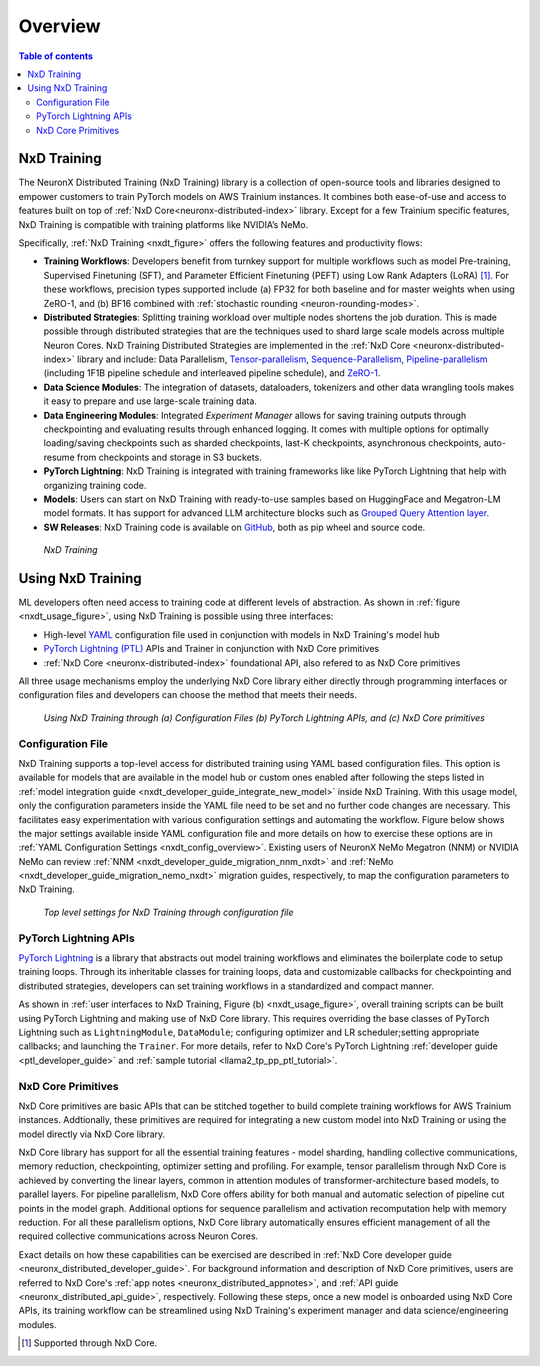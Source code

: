 .. _nxd-training-overview:

Overview
=========
.. contents:: Table of contents
   :local:
   :depth: 2

NxD Training
-------------------

The NeuronX Distributed Training (NxD Training) library is a collection of open-source tools and
libraries designed to empower customers to train PyTorch models on AWS Trainium instances.
It combines both ease-of-use and access to features built on top of
:ref:`NxD Core<neuronx-distributed-index>` library. Except for a few Trainium specific features, NxD Training
is compatible with training platforms like NVIDIA’s NeMo.

Specifically, :ref:`NxD Training <nxdt_figure>` offers the following features and productivity flows:

*  **Training Workflows**: Developers benefit from turnkey support for multiple workflows such as model Pre-training, Supervised Finetuning (SFT),  
   and Parameter Efficient Finetuning (PEFT) using Low Rank Adapters (LoRA) [#f1]_. For these workflows, precision types supported include  
   (a) FP32 for both baseline and for master weights when using ZeRO-1, 
   and (b) BF16 combined with :ref:`stochastic rounding <neuron-rounding-modes>`.

*  **Distributed Strategies**: Splitting training workload over multiple nodes shortens the job duration. This is made possible through distributed strategies 
   that are the techniques used to shard large scale models across multiple Neuron Cores. NxD Training Distributed Strategies are implemented in the 
   :ref:`NxD Core <neuronx-distributed-index>` library and include:
   Data Parallelism, 
   `Tensor-parallelism <https://awsdocs-neuron.readthedocs-hosted.com/en/latest/libraries/neuronx-distributed/tensor_parallelism_overview.html#tensor-parallelism-overview>`_, 
   `Sequence-Parallelism <https://awsdocs-neuron.readthedocs-hosted.com/en/latest/libraries/neuronx-distributed/activation_memory_reduction.html#sequence-parallelism>`_,  
   `Pipeline-parallelism <https://awsdocs-neuron.readthedocs-hosted.com/en/latest/libraries/neuronx-distributed/pipeline_parallelism_overview.html>`_  (including 1F1B pipeline 
   schedule and interleaved pipeline schedule), and `ZeRO-1 <https://awsdocs-neuron.readthedocs-hosted.com/en/latest/frameworks/torch/torch-neuronx/tutorials/training/zero1_gpt2.html#what-is-zero-1>`_.

*  **Data Science  Modules**: The integration of datasets, dataloaders, tokenizers and other data wrangling tools makes it easy to prepare and use large-scale training data.

*  **Data Engineering Modules**: Integrated *Experiment Manager* allows for saving training outputs through checkpointing and evaluating results through enhanced logging. It comes with 
   multiple options
   for optimally loading/saving checkpoints such as sharded checkpoints, last-K checkpoints, asynchronous checkpoints, auto-resume from checkpoints and storage in S3 buckets.

*  **PyTorch Lightning**: NxD Training is integrated with training frameworks like like PyTorch Lightning that help with organizing training code.

*  **Models**: Users can start on NxD Training with ready-to-use samples based on HuggingFace and Megatron-LM model formats. It has support for advanced LLM architecture blocks such as 
   `Grouped Query Attention layer <https://awsdocs-neuron.readthedocs-hosted.com/en/latest/libraries/neuronx-distributed/api_guide.html#gqa-qkv-linear-module>`_. 

*  **SW Releases**: NxD Training code is available on `GitHub <https://github.com/aws-neuron/neuronx-distributed-training/tree/main>`_, both as pip wheel and source code.

.. _nxdt_figure:

.. figure:: ./images/nxd_training.jpg
    
    `NxD Training`

Using NxD Training
------------------

ML developers often need access to training code at different levels of abstraction. As shown in :ref:`figure <nxdt_usage_figure>`, using NxD Training is possible  
using three interfaces: 

*   High-level `YAML <https://yaml.org/>`_  configuration file used in conjunction with models in NxD Training's model hub
*   `PyTorch Lightning (PTL) <https://github.com/Lightning-AI/pytorch-lightning>`_ APIs and Trainer in conjunction with NxD Core primitives
*   :ref:`NxD Core <neuronx-distributed-index>` foundational API, also refered to as NxD Core primitives

All three usage mechanisms employ the underlying NxD Core library either directly through programming interfaces or 
configuration files and developers can choose the method that meets 
their needs.

.. _nxdt_usage_figure:

.. figure:: ./images/nxdt_ux.jpg

    `Using NxD Training through (a) Configuration Files (b) PyTorch Lightning APIs, and (c) NxD Core primitives`

Configuration File
^^^^^^^^^^^^^^^^^^

NxD Training supports a top-level access for distributed training using YAML based configuration files. 
This option is available for models that are available in the model hub or custom ones enabled after following
the steps listed in :ref:`model integration guide <nxdt_developer_guide_integrate_new_model>` inside NxD Training. With this usage model, only the configuration parameters 
inside the YAML file need to be set and no further code changes are necessary. This facilitates easy experimentation with various configuration settings and automating the workflow.
Figure below shows the major 
settings available inside YAML configuration file and more details on how to exercise these options are in 
:ref:`YAML Configuration Settings <nxdt_config_overview>`. Existing users of NeuronX NeMo Megatron (NNM) or NVIDIA NeMo 
can review :ref:`NNM <nxdt_developer_guide_migration_nnm_nxdt>` and :ref:`NeMo <nxdt_developer_guide_migration_nemo_nxdt>`
migration guides, respectively, to map the configuration parameters to NxD Training.

.. figure:: ./images/yaml_parts.jpg

    `Top level settings for NxD Training through configuration file`

PyTorch Lightning APIs
^^^^^^^^^^^^^^^^^^^^^^

`PyTorch Lightning <https://github.com/Lightning-AI/pytorch-lightning>`_ is a library that abstracts out model 
training workflows and eliminates the boilerplate code to setup training loops. Through its inheritable classes for 
training loops, data and customizable callbacks for checkpointing and distributed strategies, developers can set 
training workflows in a standardized and compact manner. 

As shown in :ref:`user interfaces to NxD Training, Figure (b) <nxdt_usage_figure>`, overall training scripts can be built 
using PyTorch Lightning and making use of NxD Core library. 
This requires overriding the base classes of PyTorch Lightning such as ``LightningModule``, ``DataModule``; 
configuring optimizer and LR scheduler;setting appropriate callbacks; and launching the ``Trainer``.
For more details, refer to NxD Core's PyTorch Lightning :ref:`developer guide <ptl_developer_guide>` 
and :ref:`sample tutorial <llama2_tp_pp_ptl_tutorial>`. 

NxD Core Primitives
^^^^^^^^^^^^^^^^^^^^^^^^^^^^^^^^^^^^^^^^^^

NxD Core primitives are basic APIs that can be stitched together to build complete training workflows for AWS Trainium instances. 
Addtionally, these primitives are required for integrating a new custom model into NxD Training or 
using the model directly via NxD Core library.

NxD Core library has support for all the essential training features - model sharding, handling collective communications, 
memory reduction, checkpointing, optimizer setting and profiling. 
For example, tensor parallelism through NxD Core is achieved by converting the linear layers, common in attention modules 
of transformer-architecture based models, to parallel layers. For pipeline parallelism, NxD Core offers ability for both manual and automatic
selection of pipeline cut points in the model graph. 
Additional options for sequence parallelism and activation recomputation help with memory reduction.
For all these parallelism options, NxD Core library automatically ensures efficient management of all the required collective communications across Neuron Cores.

Exact details on how these capabilities can be exercised are described in :ref:`NxD Core developer guide <neuronx_distributed_developer_guide>`. 
For background information and description of NxD Core primitives, users are referred to 
NxD Core's :ref:`app notes <neuronx_distributed_appnotes>`, and :ref:`API guide <neuronx_distributed_api_guide>`, respectively. 
Following these steps, once a new model is onboarded using NxD Core APIs, its training workflow can be streamlined using
NxD Training's experiment manager and data science/engineering modules.

.. [#f1] Supported through NxD Core.
..
   With NxD Core, model sharding is made possible using 
   coversion of linear layers to ``RowParallel``/ ``ColumnParallel`` layers for tensor parallelism; wrapping model class into ``NxDPPModel`` for pipeline parallelism; and setting suitable flags for sequence parallelism.
   NxD Core provides sample implementations for optimizer and checkpointing code and they can then be integrated inside an overall model training script.
   Details on how these capabilities can be exercised are detailed in :ref:`NxD Core developer guide <neuronx_distributed_developer_guide>`. For background information and interface descriptions, users are referred to 
   NxD Core's :ref:`app notes <neuronx_distributed_appnotes>`, and :ref:`API guide <neuronx_distributed_api_guide>`, respectively. Once a new model is onboarded using NxD Core APIs, its training workflow can be streamlined using
   NxD Training's experiment manager and data science/engineering modules.
